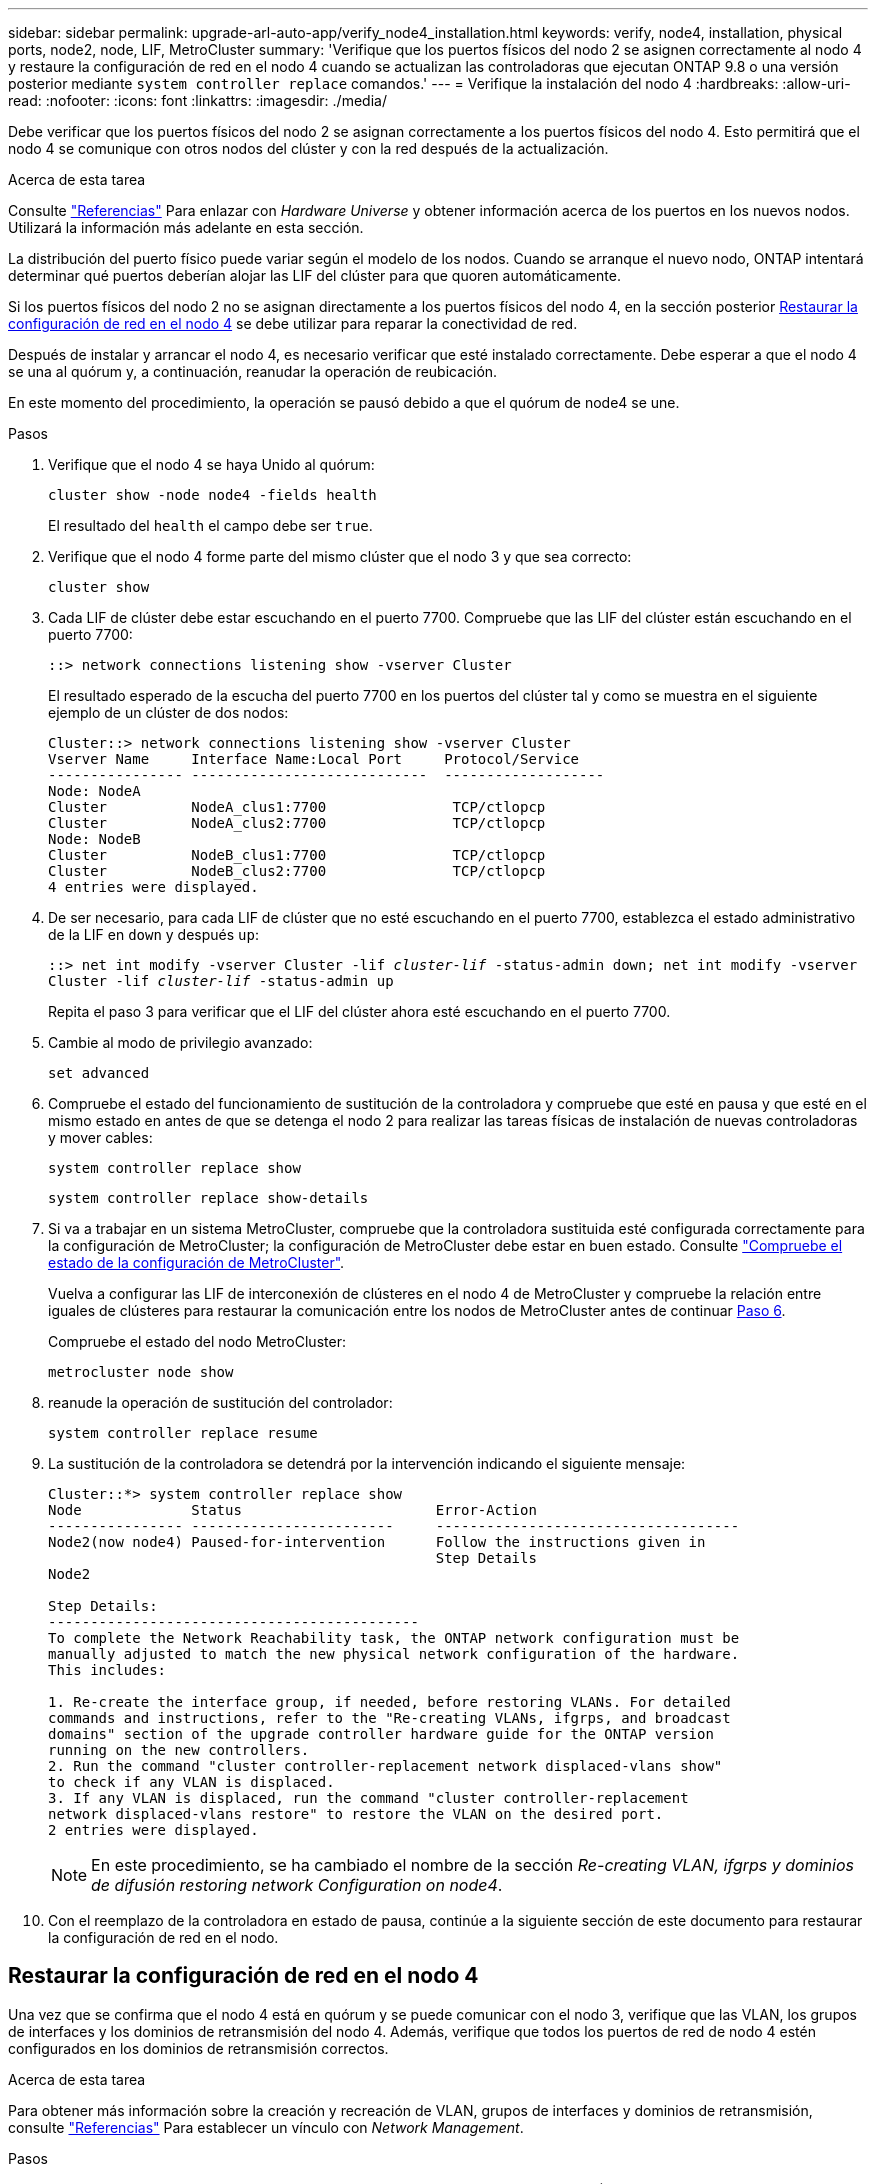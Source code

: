 ---
sidebar: sidebar 
permalink: upgrade-arl-auto-app/verify_node4_installation.html 
keywords: verify, node4, installation, physical ports, node2, node, LIF, MetroCluster 
summary: 'Verifique que los puertos físicos del nodo 2 se asignen correctamente al nodo 4 y restaure la configuración de red en el nodo 4 cuando se actualizan las controladoras que ejecutan ONTAP 9.8 o una versión posterior mediante `system controller replace` comandos.' 
---
= Verifique la instalación del nodo 4
:hardbreaks:
:allow-uri-read: 
:nofooter: 
:icons: font
:linkattrs: 
:imagesdir: ./media/


[role="lead"]
Debe verificar que los puertos físicos del nodo 2 se asignan correctamente a los puertos físicos del nodo 4. Esto permitirá que el nodo 4 se comunique con otros nodos del clúster y con la red después de la actualización.

.Acerca de esta tarea
Consulte link:other_references.html["Referencias"] Para enlazar con _Hardware Universe_ y obtener información acerca de los puertos en los nuevos nodos. Utilizará la información más adelante en esta sección.

La distribución del puerto físico puede variar según el modelo de los nodos. Cuando se arranque el nuevo nodo, ONTAP intentará determinar qué puertos deberían alojar las LIF del clúster para que quoren automáticamente.

Si los puertos físicos del nodo 2 no se asignan directamente a los puertos físicos del nodo 4, en la sección posterior <<Restaurar la configuración de red en el nodo 4>> se debe utilizar para reparar la conectividad de red.

Después de instalar y arrancar el nodo 4, es necesario verificar que esté instalado correctamente. Debe esperar a que el nodo 4 se una al quórum y, a continuación, reanudar la operación de reubicación.

En este momento del procedimiento, la operación se pausó debido a que el quórum de node4 se une.

.Pasos
. Verifique que el nodo 4 se haya Unido al quórum:
+
`cluster show -node node4 -fields health`

+
El resultado del `health` el campo debe ser `true`.

. Verifique que el nodo 4 forme parte del mismo clúster que el nodo 3 y que sea correcto:
+
`cluster show`

. Cada LIF de clúster debe estar escuchando en el puerto 7700. Compruebe que las LIF del clúster están escuchando en el puerto 7700:
+
`::> network connections listening show -vserver Cluster`

+
El resultado esperado de la escucha del puerto 7700 en los puertos del clúster tal y como se muestra en el siguiente ejemplo de un clúster de dos nodos:

+
[listing]
----
Cluster::> network connections listening show -vserver Cluster
Vserver Name     Interface Name:Local Port     Protocol/Service
---------------- ----------------------------  -------------------
Node: NodeA
Cluster          NodeA_clus1:7700               TCP/ctlopcp
Cluster          NodeA_clus2:7700               TCP/ctlopcp
Node: NodeB
Cluster          NodeB_clus1:7700               TCP/ctlopcp
Cluster          NodeB_clus2:7700               TCP/ctlopcp
4 entries were displayed.
----
. De ser necesario, para cada LIF de clúster que no esté escuchando en el puerto 7700, establezca el estado administrativo de la LIF en `down` y después `up`:
+
`::> net int modify -vserver Cluster -lif _cluster-lif_ -status-admin down; net int modify -vserver Cluster -lif _cluster-lif_ -status-admin up`

+
Repita el paso 3 para verificar que el LIF del clúster ahora esté escuchando en el puerto 7700.

. Cambie al modo de privilegio avanzado:
+
`set advanced`

. Compruebe el estado del funcionamiento de sustitución de la controladora y compruebe que esté en pausa y que esté en el mismo estado en antes de que se detenga el nodo 2 para realizar las tareas físicas de instalación de nuevas controladoras y mover cables:
+
`system controller replace show`

+
`system controller replace show-details`

. Si va a trabajar en un sistema MetroCluster, compruebe que la controladora sustituida esté configurada correctamente para la configuración de MetroCluster; la configuración de MetroCluster debe estar en buen estado. Consulte link:verify_health_of_metrocluster_config.html["Compruebe el estado de la configuración de MetroCluster"].
+
Vuelva a configurar las LIF de interconexión de clústeres en el nodo 4 de MetroCluster y compruebe la relación entre iguales de clústeres para restaurar la comunicación entre los nodos de MetroCluster antes de continuar <<auto_verify_4_Step6,Paso 6>>.

+
Compruebe el estado del nodo MetroCluster:

+
`metrocluster node show`

. [[auto_verify_4_Step6]]reanude la operación de sustitución del controlador:
+
`system controller replace resume`

. La sustitución de la controladora se detendrá por la intervención indicando el siguiente mensaje:
+
....
Cluster::*> system controller replace show
Node             Status                       Error-Action
---------------- ------------------------     ------------------------------------
Node2(now node4) Paused-for-intervention      Follow the instructions given in
                                              Step Details
Node2

Step Details:
--------------------------------------------
To complete the Network Reachability task, the ONTAP network configuration must be
manually adjusted to match the new physical network configuration of the hardware.
This includes:

1. Re-create the interface group, if needed, before restoring VLANs. For detailed
commands and instructions, refer to the "Re-creating VLANs, ifgrps, and broadcast
domains" section of the upgrade controller hardware guide for the ONTAP version
running on the new controllers.
2. Run the command "cluster controller-replacement network displaced-vlans show"
to check if any VLAN is displaced.
3. If any VLAN is displaced, run the command "cluster controller-replacement
network displaced-vlans restore" to restore the VLAN on the desired port.
2 entries were displayed.
....
+

NOTE: En este procedimiento, se ha cambiado el nombre de la sección _Re-creating VLAN, ifgrps y dominios de difusión_ _restoring network Configuration on node4_.

. Con el reemplazo de la controladora en estado de pausa, continúe a la siguiente sección de este documento para restaurar la configuración de red en el nodo.




== Restaurar la configuración de red en el nodo 4

Una vez que se confirma que el nodo 4 está en quórum y se puede comunicar con el nodo 3, verifique que las VLAN, los grupos de interfaces y los dominios de retransmisión del nodo 4. Además, verifique que todos los puertos de red de nodo 4 estén configurados en los dominios de retransmisión correctos.

.Acerca de esta tarea
Para obtener más información sobre la creación y recreación de VLAN, grupos de interfaces y dominios de retransmisión, consulte link:other_references.html["Referencias"] Para establecer un vínculo con _Network Management_.

.Pasos
. Enumera todos los puertos físicos en el nodo 2 actualizado (conocido como nodo 4):
+
`network port show -node node4`

+
Se muestran todos los puertos de red física, los puertos VLAN y los puertos del grupo de interfaces en el nodo. A partir de esta salida puede ver los puertos físicos que se han movido al `Cluster` Dominio de difusión por ONTAP. Puede usar esta salida para decidir qué puertos se deben usar como puertos miembro de grupo de interfaces, puertos base de VLAN o puertos físicos independientes para alojar LIF.

. Enumere los dominios de retransmisión del clúster:
+
`network port broadcast-domain show`

. Enumerar la accesibilidad del puerto de red de todos los puertos del nodo 4:
+
`network port reachability show`

+
El resultado del comando se parece similar al ejemplo siguiente:

+
....
clusterA::*> reachability show -node node2_node4
  (network port reachability show)
Node         Port       Expected Reachability       Reachability Status
---------    --------  ---------------------------  ---------------------
node2_node4
             a0a        Default:Default             no-reachability
             a0a-822    Default:822                 no-reachability
             a0a-823    Default:823                 no-reachability
             e0M        Default:Mgmt                ok
             e0a        Cluster:Cluster             misconfigured-reachability
             e0b        Cluster:Cluster             no-reachability
             e0c        Cluster:Cluster             no-reachability
             e0d        Cluster:Cluster             no-reachability
             e0e        Cluster:Cluster             ok
             e0e-822    -                           no-reachability
             e0e-823    -                           no-reachability
             e0f        Default:Default             no-reachability
             e0f-822    Default:822                 no-reachability
             e0f-823    Default:823                 no-reachability
             e0g        Default:Default             misconfigured-reachability
             e0h        Default:Default             ok
             e0h-822    Default:822                 ok
             e0h-823    Default:823                 ok
18 entries were displayed.
....
+
En el ejemplo anterior, 2_nodo 4 solo arranca después de reemplazar la controladora. Tiene varios puertos que no tienen accesibilidad y están pendientes de un análisis de accesibilidad.

. [[auto_restore_4_Step4]]repare la accesibilidad de cada uno de los puertos del nodo 4 con un estado de accesibilidad distinto de `ok`. Ejecute el siguiente comando, primero en cualquier puerto físico y, después, en todos los puertos VLAN, de uno en uno:
+
`network port reachability repair -node _node_name_  -port _port_name_`

+
El resultado es como el ejemplo siguiente:

+
....
Cluster ::> reachability repair -node node2_node4 -port e0h
....
+
....
Warning: Repairing port "node2_node4: e0h" may cause it to move into a different broadcast domain, which can cause LIFs to be re-homed away from the port. Are you sure you want to continue? {y|n}:
....
+
Se espera un mensaje de advertencia, como se muestra anteriormente, para los puertos con un estado de accesibilidad que puede ser diferente del estado de accesibilidad del dominio de difusión en el que se encuentra actualmente.

+
Revise la conectividad del puerto y la respuesta `y` o. `n` según corresponda.

+
Verifique que todos los puertos físicos tengan la habilidad esperada:

+
`network port reachability show`

+
A medida que se realiza la reparación de accesibilidad, ONTAP intenta colocar los puertos en los dominios de retransmisión correctos. Sin embargo, si no se puede determinar la accesibilidad de un puerto y no pertenece a ninguno de los dominios de difusión existentes, ONTAP creará nuevos dominios de difusión para estos puertos.

. Si la configuración del grupo de interfaces no coincide con la nueva distribución de puertos físicos de la controladora, modifíquela mediante los siguientes pasos.
+
.. Primero debe eliminar los puertos físicos que deben ser puertos miembro del grupo de interfaces de su pertenencia a dominio de retransmisión. Para ello, puede utilizar el siguiente comando:
+
`network port broadcast-domain remove-ports -broadcast-domain _broadcast_domain_name_ -ports _node_name:port_name_`

.. Añada un puerto miembro a un grupo de interfaces:
+
`network port ifgrp add-port -node _node_name_ -ifgrp _ifgrp_ -port _port_name_`

.. El grupo de interfaces se añade automáticamente al dominio de retransmisión aproximadamente un minuto después de añadir el primer puerto miembro.
.. Compruebe que el grupo de interfaces se ha agregado al dominio de retransmisión apropiado:
+
`network port reachability show -node _node_name_ -port _ifgrp_`

+
Si el estado de accesibilidad del grupo de interfaces no es `ok`, asígnelo al dominio de difusión apropiado:

+
`network port broadcast-domain add-ports -broadcast-domain _broadcast_domain_name_ -ports _node:port_`



. Asigne puertos físicos adecuados a `Cluster` dominio de retransmisión:
+
.. Determine qué puertos tienen la posibilidad de recurrir al `Cluster` dominio de retransmisión:
+
`network port reachability show -reachable-broadcast-domains Cluster:Cluster`

.. Repare cualquier puerto con la accesibilidad al `Cluster` dominio de retransmisión, si su estado de accesibilidad no es `ok`:
+
`network port reachability repair -node _node_name_ -port _port_name_`



. Mueva los puertos físicos restantes a sus dominios de retransmisión correctos mediante uno de los siguientes comandos:
+
`network port reachability repair -node _node_name_ -port _port_name_`

+
`network port broadcast-domain remove-port`

+
`network port broadcast-domain add-port`

+
Compruebe que no hay puertos inesperados o inaccesibles presentes. Compruebe el estado de la accesibilidad de todos los puertos físicos mediante el siguiente comando y examine el resultado para confirmar que el estado es `ok`:

+
`network port reachability show -detail`

. Restaure cualquier VLAN que pueda haberse desplazado siguiendo los pasos siguientes:
+
.. Enumerar las VLAN desplazadas:
+
`cluster controller-replacement network displaced-vlans show`

+
Se debe mostrar una salida como la siguiente:

+
....
Cluster::*> displaced-vlans show
(cluster controller-replacement network displaced-vlans show)
            Original
Node        Base Port     VLANs
---------   ---------     ------------------------------------------------------
Node1       a0a           822, 823
            e0e           822, 823
....
.. Restaure las VLAN desplazadas de sus puertos base anteriores:
+
`cluster controller-replacement network displaced-vlans restore`

+
A continuación se muestra un ejemplo de restauración de VLAN que se han desplazado del grupo de interfaces a0a al mismo grupo de interfaces:

+
....
Cluster::*> displaced-vlans restore -node node2_node4 -port a0a -destination-port a0a
....
+
Este es un ejemplo de restauración de VLAN desplazadas en el puerto "e0e" a "e0h":

+
....
Cluster::*> displaced-vlans restore -node node2_node4 -port e0e -destination-port e0h
....
+
Cuando una restauración VLAN se realiza correctamente, las VLAN desplazadas se crean en el puerto de destino especificado. Se produce un error en la restauración de VLAN si el puerto de destino es miembro de un grupo de interfaces o si el puerto de destino está inactivo.

+
Espere aproximadamente un minuto para que las VLAN recién restauradas se coloquen en sus dominios de retransmisión correspondientes.

.. Cree nuevos puertos VLAN según sea necesario para los puertos VLAN que no se encuentran en el `cluster controller-replacement network displaced-vlans show` salida pero se debe configurar en otros puertos físicos.


. Elimine todos los dominios de retransmisión vacíos después de que se hayan completado todas las reparaciones de puertos:
+
`network port broadcast-domain delete -broadcast-domain _broadcast_domain_name_`

. Compruebe la accesibilidad del puerto:
+
`network port reachability show`

+
Cuando todos los puertos se configuran y se añaden correctamente a los dominios de retransmisión correctos, el `network port reachability show` el comando debería informar el estado de la accesibilidad como `ok` para todos los puertos conectados y el estado como `no-reachability` para puertos sin conectividad física. Si alguno de los puertos presenta un estado distinto a estos dos, realice la reparación de accesibilidad y añada o quite puertos de sus dominios de retransmisión según se indica en <<auto_restore_4_Step4,Paso 4>>.

. Compruebe que todos los puertos se han colocado en dominios de retransmisión:
+
`network port show`

. Compruebe que todos los puertos de los dominios de retransmisión tengan la unidad de transmisión máxima (MTU) correcta configurada:
+
`network port broadcast-domain show`

. Restaure los puertos de inicio de LIF, especificando los puertos de inicio de Vserver y LIF, si los hubiera, que deben restaurarse:
+
.. Enumere las LIF que están desplazadas:
+
`displaced-interface show`

.. Restaure los puertos de inicio de LIF:
+
`displaced-interface restore-home-node -node _node_name_ -vserver _vserver_name_ -lif-name _LIF_name_`



. Verifique que todas las LIF tienen un puerto doméstico y que están administrativamente más arriba:
+
`network interface show -fields home-port, status-admin`



